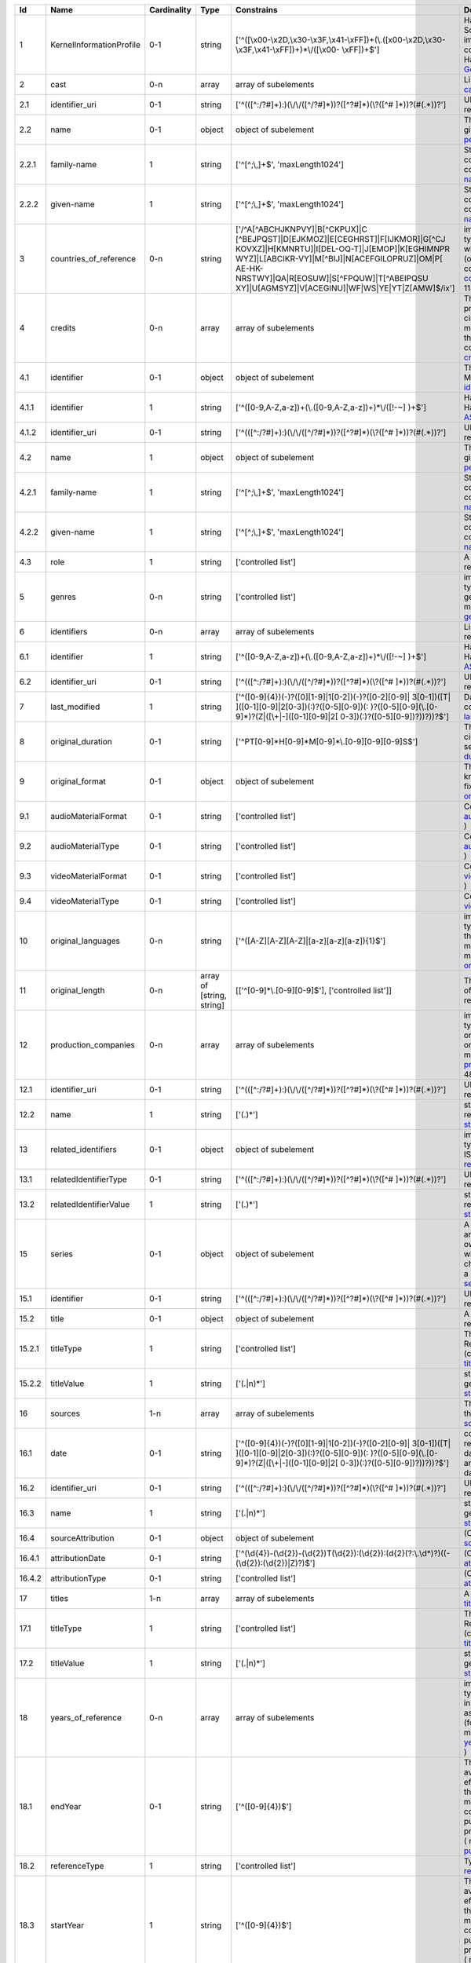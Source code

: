 +------+------------------------+-----------+-------------------------+--------------------------------------------------+--------------------------------------------------+
|Id    |Name                    |Cardinality|Type                     |Constrains                                        |Definition                                        |
+======+========================+===========+=========================+==================================================+==================================================+
|1     |KernelInformationProfile|0-1        |string                   |['^([\\x00-\\x2D,\\x30-\\x3F,\\x41-\\xFF])+(\\.([\|Handle-String in its general syntax. Problem here:|
|      |                        |           |                         |\x00-\\x2D,\\x30-\\x3F,\\x41-\\xFF])+)*\\/([\\x00-|Schema validation does not work properly, because |
|      |                        |           |                         |\\xFF])+$']                                       |implementations for ecma-262-RegExp do not seem to|
|      |                        |           |                         |                                                  |correctly parse hex coded regular expressions  (  |
|      |                        |           |                         |                                                  |ref: Handle-Identifier-                           |
|      |                        |           |                         |                                                  |General@21.T11148/3b8833cd7e19f60571a6 )          |
+------+------------------------+-----------+-------------------------+--------------------------------------------------+--------------------------------------------------+
|2     |cast                    |0-n        |array                    |array of subelements                              |List of actors (cast) (Context: MovieArchives) (  |
|      |                        |           |                         |                                                  |ref: cast@21.T11148/0eac2ad63f3322103b02 )        |
+------+------------------------+-----------+-------------------------+--------------------------------------------------+--------------------------------------------------+
|2.1   |identifier_uri          |0-1        |string                   |['^(([^:/?#]+):)(\\/\\/([^/?#]*))?([^?#]*)(\\?([^#|URI: Uniform Resource Identifier ( context :      |
|      |                        |           |                         |]*))?(#(.*))?']                                   |generic ) ( ref:                                  |
|      |                        |           |                         |                                                  |URI@21.T11148/5fd9bd37e430da57d338 )              |
+------+------------------------+-----------+-------------------------+--------------------------------------------------+--------------------------------------------------+
|2.2   |name                    |0-1        |object                   |object of subelement                              |The personal name consists of the family name and |
|      |                        |           |                         |                                                  |given name, both represented by namestrings. (    |
|      |                        |           |                         |                                                  |ref: personal-name@21.T11148/b917454226b391110a05 |
|      |                        |           |                         |                                                  |)                                                 |
+------+------------------------+-----------+-------------------------+--------------------------------------------------+--------------------------------------------------+
|2.2.1 |family-name             |1          |string                   |['^[^;\\,]+$', 'maxLength1024']                   |String used in names, family names or given names.|
|      |                        |           |                         |                                                  |Can contain any unicode character except ',' and  |
|      |                        |           |                         |                                                  |';' to avoid conflicts in listings of names. (    |
|      |                        |           |                         |                                                  |context : generic ) ( ref:                        |
|      |                        |           |                         |                                                  |namestring@21.T11148/ab8d232261b9b60ba559 )       |
+------+------------------------+-----------+-------------------------+--------------------------------------------------+--------------------------------------------------+
|2.2.2 |given-name              |1          |string                   |['^[^;\\,]+$', 'maxLength1024']                   |String used in names, family names or given names.|
|      |                        |           |                         |                                                  |Can contain any unicode character except ',' and  |
|      |                        |           |                         |                                                  |';' to avoid conflicts in listings of names. (    |
|      |                        |           |                         |                                                  |context : generic ) ( ref:                        |
|      |                        |           |                         |                                                  |namestring@21.T11148/ab8d232261b9b60ba559 )       |
+------+------------------------+-----------+-------------------------+--------------------------------------------------+--------------------------------------------------+
|3     |countries_of_reference  |0-n        |string                   |['/^A[^ABCHJKNPVY]|B[^CKPUX]|C                    |implicitly created because of multiple occurence  |
|      |                        |           |                         |[^BEJPQST]|D[EJKMOZ]|E[CEGHRST]|F[IJKMOR]|G[^CJ   |of child type country_of_reference: The country or|
|      |                        |           |                         |KOVXZ]|H[KMNRTU]|I[DEL-OQ-T]|J[EMOP]|K[EGHIMNPR   |countries where the principal offices of the      |
|      |                        |           |                         |WYZ]|L[ABCIKR-VY]|M[^BIJ]|N[ACEFGILOPRUZ]|OM|P[   |production company (or companies) of a            |
|      |                        |           |                         |AE-HK-NRSTWY]|QA|R[EOSUW]|S[^FPQUW]|T[^ABEIPQSU   |cinematographic work are located. ( context :     |
|      |                        |           |                         |XY]|U[AGMSYZ]|V[ACEGINU]|WF|WS|YE|YT|Z[AMW]$/ix'] |movie_db_ZIB ) ( ref: countries_of_reference@21.T1|
|      |                        |           |                         |                                                  |1148/08183f7e0cfaff8d69ff )                       |
+------+------------------------+-----------+-------------------------+--------------------------------------------------+--------------------------------------------------+
|4     |credits                 |0-n        |array                    |array of subelements                              |The names and functions of persons responsible for|
|      |                        |           |                         |                                                  |the production and/or artistic or intellectual    |
|      |                        |           |                         |                                                  |content of a cinematographic work. The term       |
|      |                        |           |                         |                                                  |“credits” is often used more specifically to      |
|      |                        |           |                         |                                                  |distinguish between those behind the camera from  |
|      |                        |           |                         |                                                  |“cast,” those in front of the camera. ( context : |
|      |                        |           |                         |                                                  |movie_db_ZIB ) ( ref:                             |
|      |                        |           |                         |                                                  |credits@21.T11148/66c22fad3a990a40eb2b )          |
+------+------------------------+-----------+-------------------------+--------------------------------------------------+--------------------------------------------------+
|4.1   |identifier              |0-1        |object                   |object of subelement                              |The PID of the work in the Handle System. (       |
|      |                        |           |                         |                                                  |context : MovieArchives) ( ref:                   |
|      |                        |           |                         |                                                  |identifier@21.T11148/fae9fd39301eb7e657d4 )       |
+------+------------------------+-----------+-------------------------+--------------------------------------------------+--------------------------------------------------+
|4.1.1 |identifier              |1          |string                   |['^([0-9,A-Z,a-z])+(\\.([0-9,A-Z,a-z])+)*\\/([!-~]|Handle-String with ASCII prefix in its general    |
|      |                        |           |                         |)+$']                                             |syntax ( ref: Handle-Identifier-                  |
|      |                        |           |                         |                                                  |ASCII@21.T11148/3626040cadcac1571685 )            |
+------+------------------------+-----------+-------------------------+--------------------------------------------------+--------------------------------------------------+
|4.1.2 |identifier_uri          |0-1        |string                   |['^(([^:/?#]+):)(\\/\\/([^/?#]*))?([^?#]*)(\\?([^#|URI: Uniform Resource Identifier ( context :      |
|      |                        |           |                         |]*))?(#(.*))?']                                   |generic ) ( ref:                                  |
|      |                        |           |                         |                                                  |URI@21.T11148/5fd9bd37e430da57d338 )              |
+------+------------------------+-----------+-------------------------+--------------------------------------------------+--------------------------------------------------+
|4.2   |name                    |1          |object                   |object of subelement                              |The personal name consists of the family name and |
|      |                        |           |                         |                                                  |given name, both represented by namestrings. (    |
|      |                        |           |                         |                                                  |ref: personal-name@21.T11148/b917454226b391110a05 |
|      |                        |           |                         |                                                  |)                                                 |
+------+------------------------+-----------+-------------------------+--------------------------------------------------+--------------------------------------------------+
|4.2.1 |family-name             |1          |string                   |['^[^;\\,]+$', 'maxLength1024']                   |String used in names, family names or given names.|
|      |                        |           |                         |                                                  |Can contain any unicode character except ',' and  |
|      |                        |           |                         |                                                  |';' to avoid conflicts in listings of names. (    |
|      |                        |           |                         |                                                  |context : generic ) ( ref:                        |
|      |                        |           |                         |                                                  |namestring@21.T11148/ab8d232261b9b60ba559 )       |
+------+------------------------+-----------+-------------------------+--------------------------------------------------+--------------------------------------------------+
|4.2.2 |given-name              |1          |string                   |['^[^;\\,]+$', 'maxLength1024']                   |String used in names, family names or given names.|
|      |                        |           |                         |                                                  |Can contain any unicode character except ',' and  |
|      |                        |           |                         |                                                  |';' to avoid conflicts in listings of names. (    |
|      |                        |           |                         |                                                  |context : generic ) ( ref:                        |
|      |                        |           |                         |                                                  |namestring@21.T11148/ab8d232261b9b60ba559 )       |
+------+------------------------+-----------+-------------------------+--------------------------------------------------+--------------------------------------------------+
|4.3   |role                    |1          |string                   |['controlled list']                               |A role assigned to a person (Context:             |
|      |                        |           |                         |                                                  |MovieArchives) ( ref:                             |
|      |                        |           |                         |                                                  |role@21.T11148/8dca46428d005a2f4c2e )             |
+------+------------------------+-----------+-------------------------+--------------------------------------------------+--------------------------------------------------+
|5     |genres                  |0-n        |string                   |['controlled list']                               |implicitly created because of multiple occurence  |
|      |                        |           |                         |                                                  |of child type genre: The name of  genre, which    |
|      |                        |           |                         |                                                  |characterise the general style of a               |
|      |                        |           |                         |                                                  |cinematographic work. ( context : movie_db_ZIB ) (|
|      |                        |           |                         |                                                  |ref: genres@21.T11148/cee386b04503398bc6ca )      |
+------+------------------------+-----------+-------------------------+--------------------------------------------------+--------------------------------------------------+
|6     |identifiers             |0-n        |array                    |array of subelements                              |List of identifiers for movies (Context:          |
|      |                        |           |                         |                                                  |MovieArchives) ( ref:                             |
|      |                        |           |                         |                                                  |identifiers@21.T11148/55b00519c07d7934f062 )      |
+------+------------------------+-----------+-------------------------+--------------------------------------------------+--------------------------------------------------+
|6.1   |identifier              |1          |string                   |['^([0-9,A-Z,a-z])+(\\.([0-9,A-Z,a-z])+)*\\/([!-~]|Handle-String with ASCII prefix in its general    |
|      |                        |           |                         |)+$']                                             |syntax ( ref: Handle-Identifier-                  |
|      |                        |           |                         |                                                  |ASCII@21.T11148/3626040cadcac1571685 )            |
+------+------------------------+-----------+-------------------------+--------------------------------------------------+--------------------------------------------------+
|6.2   |identifier_uri          |0-1        |string                   |['^(([^:/?#]+):)(\\/\\/([^/?#]*))?([^?#]*)(\\?([^#|URI: Uniform Resource Identifier ( context :      |
|      |                        |           |                         |]*))?(#(.*))?']                                   |generic ) ( ref:                                  |
|      |                        |           |                         |                                                  |URI@21.T11148/5fd9bd37e430da57d338 )              |
+------+------------------------+-----------+-------------------------+--------------------------------------------------+--------------------------------------------------+
|7     |last_modified           |1          |string                   |['^([0-9]{4})(-)?([0][1-9]|1[0-2])(-)?([0-2][0-9]||Date and time of last update to metadata record. (|
|      |                        |           |                         |3[0-1])([T| ]([0-1][0-9]|2[0-3])(:)?([0-5][0-9])(:|context : movie_db_ZIB ) ( ref:                   |
|      |                        |           |                         |)?([0-5][0-9](\\.[0-9]*)?(Z|([\\+|-]([0-1][0-9]|2[|last_modified@21.T11148/a27923f25913583b1ea6 )    |
|      |                        |           |                         |0-3])(:)?([0-5][0-9])?))?))?$']                   |                                                  |
+------+------------------------+-----------+-------------------------+--------------------------------------------------+--------------------------------------------------+
|8     |original_duration       |0-1        |string                   |['^PT[0-9]*H[0-9]*M[0-9]*\\.[0-9][0-9][0-9]S$']   |The running time of the first known manifestation |
|      |                        |           |                         |                                                  |of a cinematographic work, measured in minutes and|
|      |                        |           |                         |                                                  |seconds. (Context: MovieArchives) ( ref:          |
|      |                        |           |                         |                                                  |duration@21.T11148/5d3f344b5bd21e9500c6 )         |
+------+------------------------+-----------+-------------------------+--------------------------------------------------+--------------------------------------------------+
|9     |original_format         |0-1        |object                   |object of subelement                              |The description of the physical artefact on which |
|      |                        |           |                         |                                                  |the first known manifestation of a cinematographic|
|      |                        |           |                         |                                                  |work was fixed. ( ref:                            |
|      |                        |           |                         |                                                  |original_format@21.T11148/cda76378eeb3ce51a3ff )  |
+------+------------------------+-----------+-------------------------+--------------------------------------------------+--------------------------------------------------+
|9.1   |audioMaterialFormat     |0-1        |string                   |['controlled list']                               |Context: MovieArchives ( ref:                     |
|      |                        |           |                         |                                                  |audioMaterialFormat@21.T11148/42e93d201f7c48d6ee2d|
|      |                        |           |                         |                                                  |)                                                 |
+------+------------------------+-----------+-------------------------+--------------------------------------------------+--------------------------------------------------+
|9.2   |audioMaterialType       |0-1        |string                   |['controlled list']                               |Context: MovieArchives ( ref:                     |
|      |                        |           |                         |                                                  |audioMaterialType@21.T11148/064a9d98276ddd62574a )|
+------+------------------------+-----------+-------------------------+--------------------------------------------------+--------------------------------------------------+
|9.3   |videoMaterialFormat     |0-1        |string                   |['controlled list']                               |Context: MovieArchives ( ref:                     |
|      |                        |           |                         |                                                  |videoMaterialFormat@21.T11148/a100714b83c34aaab3ca|
|      |                        |           |                         |                                                  |)                                                 |
+------+------------------------+-----------+-------------------------+--------------------------------------------------+--------------------------------------------------+
|9.4   |videoMaterialType       |0-1        |string                   |['controlled list']                               |Context: MovieArchives ( ref:                     |
|      |                        |           |                         |                                                  |videoMaterialType@21.T11148/9b2792ed49f2c062b3aa )|
+------+------------------------+-----------+-------------------------+--------------------------------------------------+--------------------------------------------------+
|10    |original_languages      |0-n        |string                   |['^([A-Z][A-Z][A-Z]|[a-z][a-z][a-z]){1}$']        |implicitly created because of multiple occurence  |
|      |                        |           |                         |                                                  |of child type original_language: The language or  |
|      |                        |           |                         |                                                  |languages of the spoken, sung or written content  |
|      |                        |           |                         |                                                  |of the first known manifestation of a             |
|      |                        |           |                         |                                                  |cinematographic work. ( context : movie_db_ZIB ) (|
|      |                        |           |                         |                                                  |ref:                                              |
|      |                        |           |                         |                                                  |original_languages@21.T11148/577d96232ee6ea2f8dfa |
|      |                        |           |                         |                                                  |)                                                 |
+------+------------------------+-----------+-------------------------+--------------------------------------------------+--------------------------------------------------+
|11    |original_length         |0-n        |array of [string, string]|[['^[0-9]*\\.[0-9][0-9]$'], ['controlled list']]  |The total physical length of the first known      |
|      |                        |           |                         |                                                  |manifestation of a cinematographic work, measured |
|      |                        |           |                         |                                                  |in feet or metres. ( ref:                         |
|      |                        |           |                         |                                                  |original_length@21.T11148/2ffeb8c300db64507734 )  |
+------+------------------------+-----------+-------------------------+--------------------------------------------------+--------------------------------------------------+
|12    |production_companies    |0-n        |array                    |array of subelements                              |implicitly created because of multiple occurence  |
|      |                        |           |                         |                                                  |of child type production_company: The name of an  |
|      |                        |           |                         |                                                  |organisation or company under whose financial,    |
|      |                        |           |                         |                                                  |technical and organisational management a         |
|      |                        |           |                         |                                                  |cinematographic work is made. ( context :         |
|      |                        |           |                         |                                                  |movie_db_ZIB ) ( ref: production_companies@21.T111|
|      |                        |           |                         |                                                  |48/cc9350e8525a1ca5ffe4 )                         |
+------+------------------------+-----------+-------------------------+--------------------------------------------------+--------------------------------------------------+
|12.1  |identifier_uri          |0-1        |string                   |['^(([^:/?#]+):)(\\/\\/([^/?#]*))?([^?#]*)(\\?([^#|URI: Uniform Resource Identifier ( context :      |
|      |                        |           |                         |]*))?(#(.*))?']                                   |generic ) ( ref:                                  |
|      |                        |           |                         |                                                  |URI@21.T11148/5fd9bd37e430da57d338 )              |
+------+------------------------+-----------+-------------------------+--------------------------------------------------+--------------------------------------------------+
|12.2  |name                    |1          |string                   |['(.)*']                                          |string consisting of unicode characters except    |
|      |                        |           |                         |                                                  |newline. ( ref: unicode-line-                     |
|      |                        |           |                         |                                                  |string@21.T11148/f1627ce85386d8d75078 )           |
+------+------------------------+-----------+-------------------------+--------------------------------------------------+--------------------------------------------------+
|13    |related_identifiers     |0-1        |object                   |object of subelement                              |implicitly created because of multiple occurence  |
|      |                        |           |                         |                                                  |of child type related_identifier: Other unique    |
|      |                        |           |                         |                                                  |identifiers like EIDR, ISAN, … ( context :        |
|      |                        |           |                         |                                                  |movie_db_ZIB ) ( ref:                             |
|      |                        |           |                         |                                                  |related_identifiers@21.T11148/d72482f16d18ff46f8f4|
|      |                        |           |                         |                                                  |)                                                 |
+------+------------------------+-----------+-------------------------+--------------------------------------------------+--------------------------------------------------+
|13.1  |relatedIdentifierType   |0-1        |string                   |['^(([^:/?#]+):)(\\/\\/([^/?#]*))?([^?#]*)(\\?([^#|URI: Uniform Resource Identifier ( context :      |
|      |                        |           |                         |]*))?(#(.*))?']                                   |generic ) ( ref:                                  |
|      |                        |           |                         |                                                  |URI@21.T11148/5fd9bd37e430da57d338 )              |
+------+------------------------+-----------+-------------------------+--------------------------------------------------+--------------------------------------------------+
|13.2  |relatedIdentifierValue  |1          |string                   |['(.)*']                                          |string consisting of unicode characters except    |
|      |                        |           |                         |                                                  |newline. ( ref: unicode-line-                     |
|      |                        |           |                         |                                                  |string@21.T11148/f1627ce85386d8d75078 )           |
+------+------------------------+-----------+-------------------------+--------------------------------------------------+--------------------------------------------------+
|15    |series                  |0-1        |object                   |object of subelement                              |A series is a group of separate items related to  |
|      |                        |           |                         |                                                  |one another by the fact that each item bears, in  |
|      |                        |           |                         |                                                  |addition to its own title, a collective title     |
|      |                        |           |                         |                                                  |applying to the group as a whole. A serial is a   |
|      |                        |           |                         |                                                  |type of “short subject” work which is             |
|      |                        |           |                         |                                                  |characterized principally by the episodic         |
|      |                        |           |                         |                                                  |development of a story. ( context : MovieArchives |
|      |                        |           |                         |                                                  |) ( ref: series@21.T11148/8c45d090913a21d5cac1 )  |
+------+------------------------+-----------+-------------------------+--------------------------------------------------+--------------------------------------------------+
|15.1  |identifier              |0-1        |string                   |['^(([^:/?#]+):)(\\/\\/([^/?#]*))?([^?#]*)(\\?([^#|URI: Uniform Resource Identifier ( context :      |
|      |                        |           |                         |]*))?(#(.*))?']                                   |generic ) ( ref:                                  |
|      |                        |           |                         |                                                  |URI@21.T11148/5fd9bd37e430da57d338 )              |
+------+------------------------+-----------+-------------------------+--------------------------------------------------+--------------------------------------------------+
|15.2  |title                   |0-1        |object                   |object of subelement                              |A title given for a movie work (Context:          |
|      |                        |           |                         |                                                  |MovieArchives) ( ref:                             |
|      |                        |           |                         |                                                  |title@21.T11148/3c6de1b7dd91465d437e )            |
+------+------------------------+-----------+-------------------------+--------------------------------------------------+--------------------------------------------------+
|15.2.1|titleType               |1          |string                   |['controlled list']                               |The type of a title. Controlled List Values:      |
|      |                        |           |                         |                                                  |[Original Title, Release Title, Archive Title,    |
|      |                        |           |                         |                                                  |Alternative Title, Sort Title]. (context :        |
|      |                        |           |                         |                                                  |MovieArchives) ( ref:                             |
|      |                        |           |                         |                                                  |titleType@21.T11148/2f4e516fbdfa40a52453 )        |
+------+------------------------+-----------+-------------------------+--------------------------------------------------+--------------------------------------------------+
|15.2.2|titleValue              |1          |string                   |['(.|\n)*']                                       |string consisting of unicode characters. ( context|
|      |                        |           |                         |                                                  |: generic ) ( ref: unicode-                       |
|      |                        |           |                         |                                                  |string@21.T11148/798588c5a1ec532f737b )           |
+------+------------------------+-----------+-------------------------+--------------------------------------------------+--------------------------------------------------+
|16    |sources                 |1-n        |array                    |array of subelements                              |The name of the archive or other organisation     |
|      |                        |           |                         |                                                  |supplying the record. (context: MovieArchives) (  |
|      |                        |           |                         |                                                  |ref: sources@21.T11148/bce16dd0260827ecf338 )     |
+------+------------------------+-----------+-------------------------+--------------------------------------------------+--------------------------------------------------+
|16.1  |date                    |0-1        |string                   |['^([0-9]{4})(-)?([0][1-9]|1[0-2])(-)?([0-2][0-9]||combined date and time representations as string. |
|      |                        |           |                         |3[0-1])([T| ]([0-1][0-9]|2[0-3])(:)?([0-5][0-9])(:|It refers to RFC3339 and ISO 8601 and allows to   |
|      |                        |           |                         |)?([0-5][0-9](\\.[0-9]*)?(Z|([\\+|-]([0-1][0-9]|2[|give just date, week or ordinal date notation and |
|      |                        |           |                         |0-3])(:)?([0-5][0-9])?))?))?$']                   |combined date and time in UTC. Defined by regular |
|      |                        |           |                         |                                                  |expression. ( ref: date-time-                     |
|      |                        |           |                         |                                                  |weak@21.T11148/9ca79b6ce26f3fd4fad3 )             |
+------+------------------------+-----------+-------------------------+--------------------------------------------------+--------------------------------------------------+
|16.2  |identifier_uri          |0-1        |string                   |['^(([^:/?#]+):)(\\/\\/([^/?#]*))?([^?#]*)(\\?([^#|URI: Uniform Resource Identifier ( context :      |
|      |                        |           |                         |]*))?(#(.*))?']                                   |generic ) ( ref:                                  |
|      |                        |           |                         |                                                  |URI@21.T11148/5fd9bd37e430da57d338 )              |
+------+------------------------+-----------+-------------------------+--------------------------------------------------+--------------------------------------------------+
|16.3  |name                    |1          |string                   |['(.|\n)*']                                       |string consisting of unicode characters. ( context|
|      |                        |           |                         |                                                  |: generic ) ( ref: unicode-                       |
|      |                        |           |                         |                                                  |string@21.T11148/798588c5a1ec532f737b )           |
+------+------------------------+-----------+-------------------------+--------------------------------------------------+--------------------------------------------------+
|16.4  |sourceAttribution       |0-1        |object                   |object of subelement                              |(Context: MovieArchives) ( ref:                   |
|      |                        |           |                         |                                                  |sourceAttribution@21.T11148/3dc898fc1da407321cbf )|
+------+------------------------+-----------+-------------------------+--------------------------------------------------+--------------------------------------------------+
|16.4.1|attributionDate         |0-1        |string                   |['^(\\d{4})-(\\d{2})-(\\d{2})T(\\d{2}):(\\d{2}):(\|(Context: MovieArchives) ( ref:                   |
|      |                        |           |                         |\d{2}(?:\\.\\d*)?)((-(\\d{2}):(\\d{2})|Z)?)$']    |attributionDate@21.T11148/7d22fb807cbbbeaa376c )  |
+------+------------------------+-----------+-------------------------+--------------------------------------------------+--------------------------------------------------+
|16.4.2|attributionType         |0-1        |string                   |['controlled list']                               |(Context: MovieArchives) ( ref:                   |
|      |                        |           |                         |                                                  |attributionType@21.T11148/62304704da8a6510e9e4 )  |
+------+------------------------+-----------+-------------------------+--------------------------------------------------+--------------------------------------------------+
|17    |titles                  |1-n        |array                    |array of subelements                              |A list of movie titles (Context: MovieArchives) ( |
|      |                        |           |                         |                                                  |ref: titles@21.T11148/50c9e3dd19460ed72a07 )      |
+------+------------------------+-----------+-------------------------+--------------------------------------------------+--------------------------------------------------+
|17.1  |titleType               |1          |string                   |['controlled list']                               |The type of a title. Controlled List Values:      |
|      |                        |           |                         |                                                  |[Original Title, Release Title, Archive Title,    |
|      |                        |           |                         |                                                  |Alternative Title, Sort Title]. (context :        |
|      |                        |           |                         |                                                  |MovieArchives) ( ref:                             |
|      |                        |           |                         |                                                  |titleType@21.T11148/2f4e516fbdfa40a52453 )        |
+------+------------------------+-----------+-------------------------+--------------------------------------------------+--------------------------------------------------+
|17.2  |titleValue              |1          |string                   |['(.|\n)*']                                       |string consisting of unicode characters. ( context|
|      |                        |           |                         |                                                  |: generic ) ( ref: unicode-                       |
|      |                        |           |                         |                                                  |string@21.T11148/798588c5a1ec532f737b )           |
+------+------------------------+-----------+-------------------------+--------------------------------------------------+--------------------------------------------------+
|18    |years_of_reference      |0-n        |array                    |array of subelements                              |implicitly created because of multiple occurence  |
|      |                        |           |                         |                                                  |of child type year_of_reference: A date           |
|      |                        |           |                         |                                                  |asssociated with an event in the life cycle of the|
|      |                        |           |                         |                                                  |cinematographic work, typically associated with   |
|      |                        |           |                         |                                                  |its creation, availability or registration (for   |
|      |                        |           |                         |                                                  |example for copyright purposes). ( context :      |
|      |                        |           |                         |                                                  |movie_db_ZIB ) ( ref:                             |
|      |                        |           |                         |                                                  |years_of_reference@21.T11148/089d6db63cf69c35930d |
|      |                        |           |                         |                                                  |)                                                 |
+------+------------------------+-----------+-------------------------+--------------------------------------------------+--------------------------------------------------+
|18.1  |endYear                 |0-1        |string                   |['^([0-9]{4})$']                                  |The year when the data was or will be made        |
|      |                        |           |                         |                                                  |publicly available. Remark: If an embargo period  |
|      |                        |           |                         |                                                  |has been in effect, use the date when the embargo |
|      |                        |           |                         |                                                  |period ends. In the case of datasets, "publish" is|
|      |                        |           |                         |                                                  |understood to mean making the data available on a |
|      |                        |           |                         |                                                  |specific date to the community of researchers. If |
|      |                        |           |                         |                                                  |there is no standard publication year value, use  |
|      |                        |           |                         |                                                  |the date that would be preferred from a citation  |
|      |                        |           |                         |                                                  |perspective. (context : DataCite) ( ref:          |
|      |                        |           |                         |                                                  |publicationYear@21.T11148/d080610ed8382c3c2ae4 )  |
+------+------------------------+-----------+-------------------------+--------------------------------------------------+--------------------------------------------------+
|18.2  |referenceType           |1          |string                   |['controlled list']                               |Type of reference (Context: MovieArchives) ( ref: |
|      |                        |           |                         |                                                  |referenceType@21.T11148/03dfc92c55cea3e18920 )    |
+------+------------------------+-----------+-------------------------+--------------------------------------------------+--------------------------------------------------+
|18.3  |startYear               |1          |string                   |['^([0-9]{4})$']                                  |The year when the data was or will be made        |
|      |                        |           |                         |                                                  |publicly available. Remark: If an embargo period  |
|      |                        |           |                         |                                                  |has been in effect, use the date when the embargo |
|      |                        |           |                         |                                                  |period ends. In the case of datasets, "publish" is|
|      |                        |           |                         |                                                  |understood to mean making the data available on a |
|      |                        |           |                         |                                                  |specific date to the community of researchers. If |
|      |                        |           |                         |                                                  |there is no standard publication year value, use  |
|      |                        |           |                         |                                                  |the date that would be preferred from a citation  |
|      |                        |           |                         |                                                  |perspective. (context : DataCite) ( ref:          |
|      |                        |           |                         |                                                  |publicationYear@21.T11148/d080610ed8382c3c2ae4 )  |
+------+------------------------+-----------+-------------------------+--------------------------------------------------+--------------------------------------------------+
